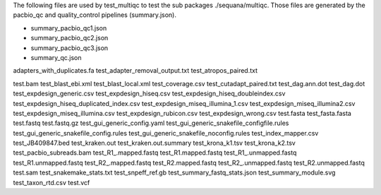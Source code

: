 
The following files are used by test_multiqc to test the sub packages
./sequana/multiqc. Those files are generated by the pacbio_qc and
quality_control pipelines (summary.json). 

- summary_pacbio_qc1.json
- summary_pacbio_qc2.json
- summary_pacbio_qc3.json
- summary_qc.json



adapters_with_duplicates.fa
test_adapter_removal_output.txt
test_atropos_paired.txt

test.bam
test_blast_ebi.xml
test_blast_local.xml
test_coverage.csv
test_cutadapt_paired.txt
test_dag.ann.dot
test_dag.dot
test_expdesign_generic.csv
test_expdesign_hiseq.csv
test_expdesign_hiseq_doubleindex.csv
test_expdesign_hiseq_duplicated_index.csv
test_expdesign_miseq_illumina_1.csv
test_expdesign_miseq_illumina2.csv
test_expdesign_miseq_illumina.csv
test_expdesign_rubicon.csv
test_expdesign_wrong.csv
test.fasta
test_fasta.fasta
test.fastq
test.fastq.gz
test_gui_generic_config.yaml
test_gui_generic_snakefile_configfile.rules
test_gui_generic_snakefile_config.rules
test_gui_generic_snakefile_noconfig.rules
test_index_mapper.csv
test_JB409847.bed
test_kraken.out
test_kraken.out.summary
test_krona_k1.tsv
test_krona_k2.tsv
test_pacbio_subreads.bam
test_R1_.mapped.fastq
test_R1.mapped.fastq
test_R1_.unmapped.fastq
test_R1.unmapped.fastq
test_R2_.mapped.fastq
test_R2.mapped.fastq
test_R2_.unmapped.fastq
test_R2.unmapped.fastq
test.sam
test_snakemake_stats.txt
test_snpeff_ref.gb
test_summary_fastq_stats.json
test_summary_module.svg
test_taxon_rtd.csv
test.vcf

